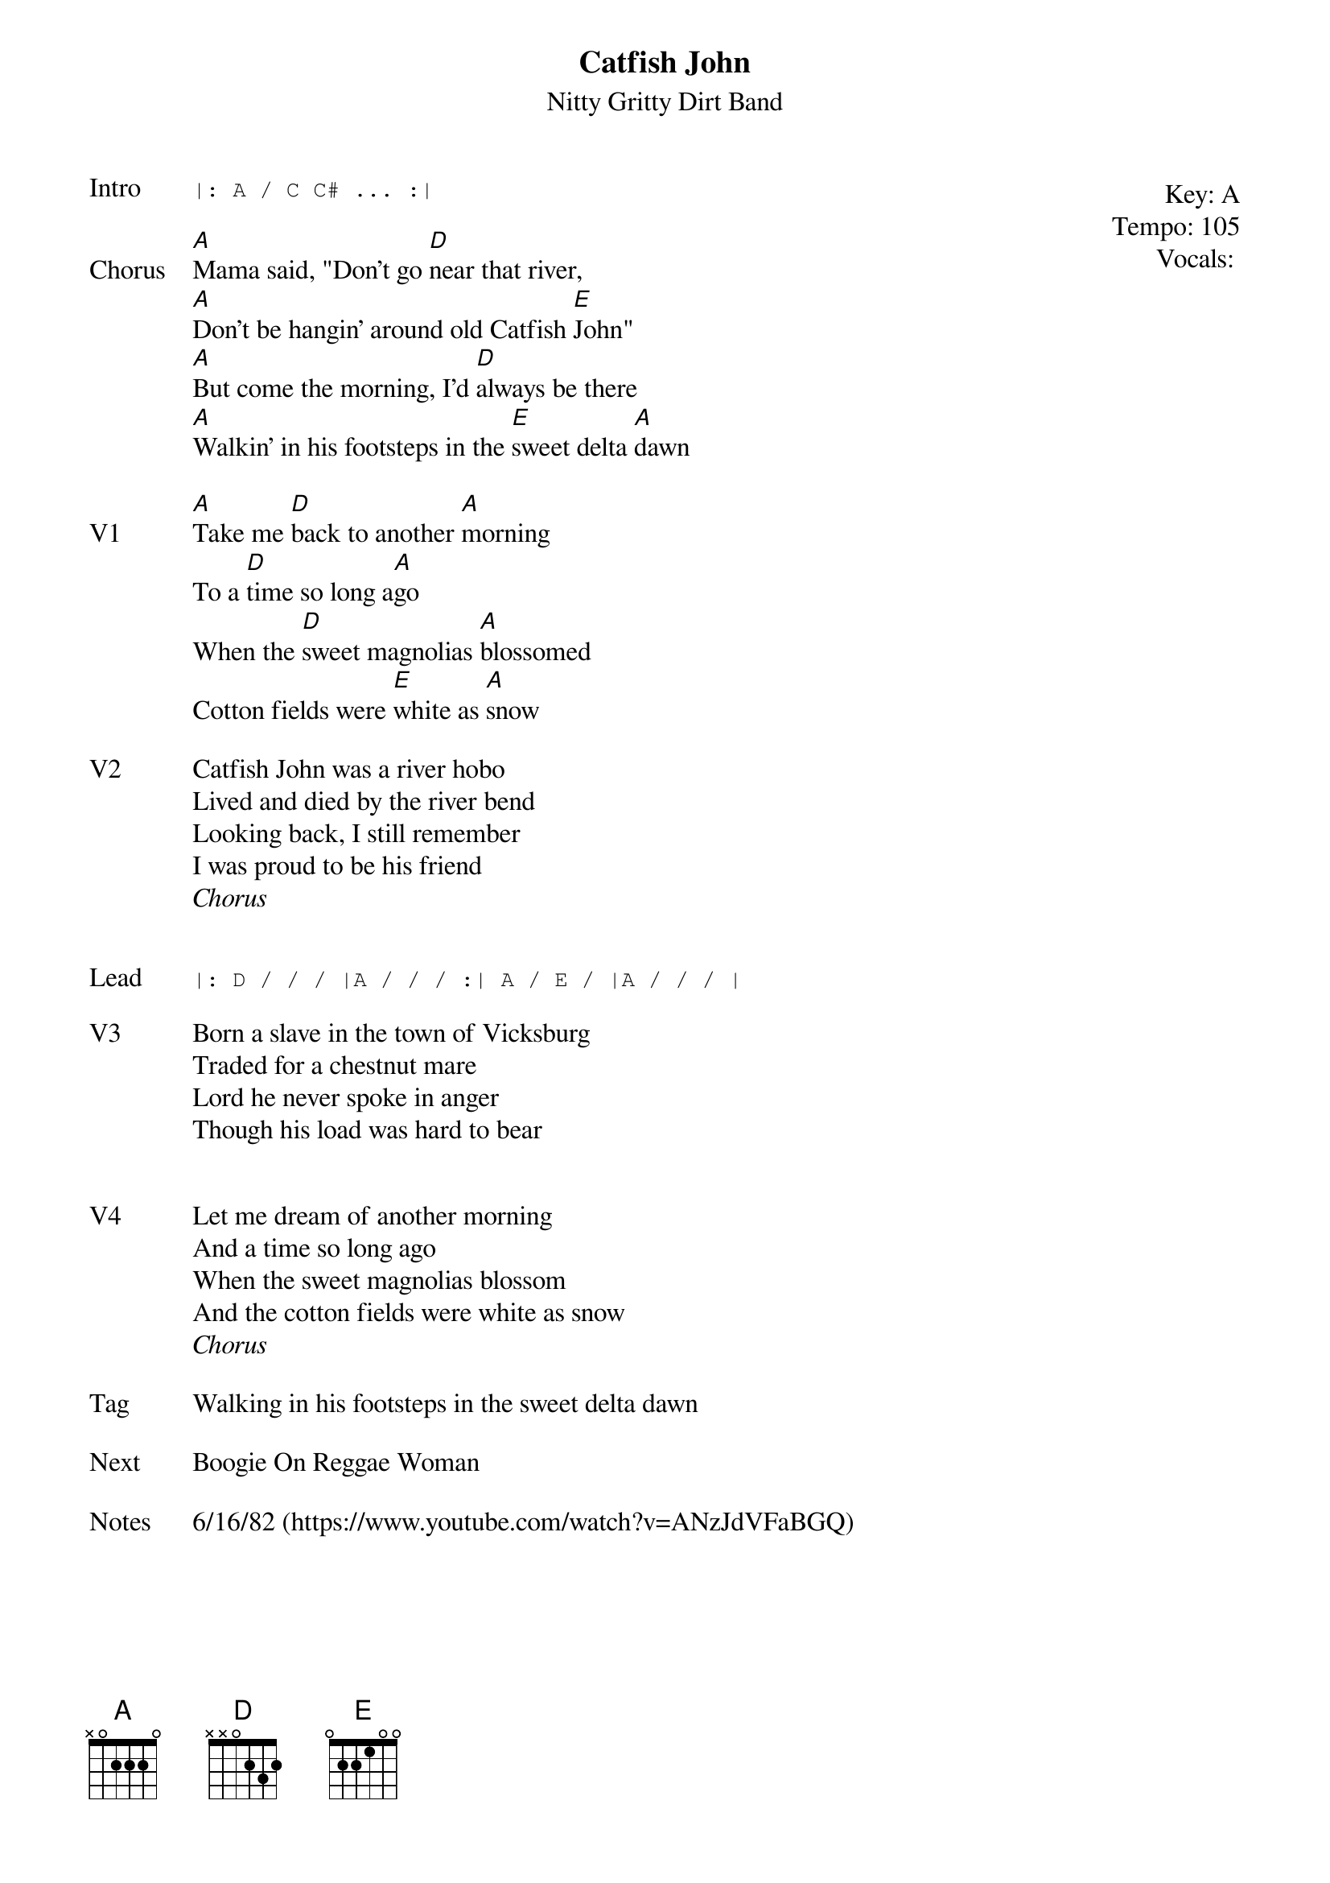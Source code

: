 {t:Catfish John}
{st: Nitty Gritty Dirt Band}
{key: A}
{tempo: 105}
{meta: vocals JM}

{start_of_textblock label="" flush="right" anchor="line" x="100%"}
Key: %{key}
Tempo: %{tempo}
Vocals: %{vocals}
{end_of_textblock}
{sot: Intro}
|: A / C C# ... :|
{eot}

{sov: Chorus}
[A]Mama said, "Don't go [D]near that river,
[A]Don't be hangin' around old Catfish [E]John"
[A]But come the morning, I'd [D]always be there
[A]Walkin' in his footsteps in the [E]sweet delta [A]dawn
{eov}

{sov: V1}
[A]Take me [D]back to another [A]morning
To a [D]time so long a[A]go
When the [D]sweet magnolias [A]blossomed
Cotton fields were [E]white as [A]snow
{eov}

{sov: V2}
Catfish John was a river hobo
Lived and died by the river bend
Looking back, I still remember
I was proud to be his friend
<i>Chorus</i>
{eov}


{sot: Lead}
|: D / / / |A / / / :| A / E / |A / / / |
{eot}

{sov: V3}
Born a slave in the town of Vicksburg
Traded for a chestnut mare
Lord he never spoke in anger
Though his load was hard to bear
{eov}


{sov: V4}
Let me dream of another morning
And a time so long ago
When the sweet magnolias blossom
And the cotton fields were white as snow
<i>Chorus</i>
{eov}

{sov: Tag}
Walking in his footsteps in the sweet delta dawn
{eov}

{sov: Next}
Boogie On Reggae Woman
{eov}

{sov: Notes}
6/16/82 (https://www.youtube.com/watch?v=ANzJdVFaBGQ)
{eov}
